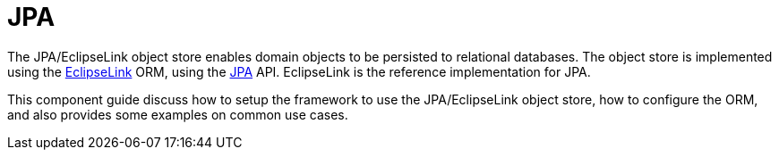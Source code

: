 = JPA

:Notice: Licensed to the Apache Software Foundation (ASF) under one or more contributor license agreements. See the NOTICE file distributed with this work for additional information regarding copyright ownership. The ASF licenses this file to you under the Apache License, Version 2.0 (the "License"); you may not use this file except in compliance with the License. You may obtain a copy of the License at. http://www.apache.org/licenses/LICENSE-2.0 . Unless required by applicable law or agreed to in writing, software distributed under the License is distributed on an "AS IS" BASIS, WITHOUT WARRANTIES OR  CONDITIONS OF ANY KIND, either express or implied. See the License for the specific language governing permissions and limitations under the License.



The JPA/EclipseLink object store enables domain objects to be persisted to relational databases.
The object store is implemented using the link:https://www.eclipse.org/eclipselink/[EclipseLink] ORM, using the link:https://www.jcp.org/en/jsr/detail?id=317[JPA] API.
EclipseLink is the reference implementation for JPA.

This component guide discuss how to setup the framework to use the JPA/EclipseLink object store, how to configure the ORM, and also provides some examples on common use cases.

